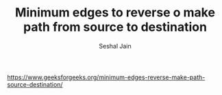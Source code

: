 #+TITLE: Minimum edges to reverse o make path from source to destination
#+AUTHOR: Seshal Jain
#+TAGS[]: graph
https://www.geeksforgeeks.org/minimum-edges-reverse-make-path-source-destination/
